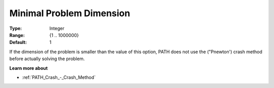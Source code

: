 .. _PATH_Crash_-_Minimal_Prob_Dimen:


Minimal Problem Dimension
=========================



:Type:	Integer	
:Range:	{1 .. 1000000}	
:Default:	1	



If the dimension of the problem is smaller than the value of this option, PATH does not use the ("Pnewton') crash method before actually solving the problem. 



**Learn more about** 

*	:ref:`PATH_Crash_-_Crash_Method`  



